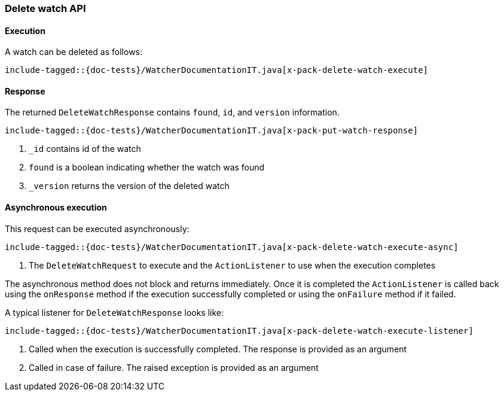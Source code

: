 [[java-rest-high-x-pack-watcher-delete-watch]]
=== Delete watch API

[[java-rest-high-x-pack-watcher-delete-watch-execution]]
==== Execution

A watch can be deleted as follows:

["source","java",subs="attributes,callouts,macros"]
--------------------------------------------------
include-tagged::{doc-tests}/WatcherDocumentationIT.java[x-pack-delete-watch-execute]
--------------------------------------------------

[[java-rest-high-x-pack-watcher-delete-watch-response]]
==== Response

The returned `DeleteWatchResponse` contains `found`, `id`,
and `version` information.

["source","java",subs="attributes,callouts,macros"]
--------------------------------------------------
include-tagged::{doc-tests}/WatcherDocumentationIT.java[x-pack-put-watch-response]
--------------------------------------------------
<1> `_id` contains id of the watch
<2> `found` is a boolean indicating whether the watch was found
<3> `_version` returns the version of the deleted watch

[[java-rest-high-x-pack-watcher-delete-watch-async]]
==== Asynchronous execution

This request can be executed asynchronously:

["source","java",subs="attributes,callouts,macros"]
--------------------------------------------------
include-tagged::{doc-tests}/WatcherDocumentationIT.java[x-pack-delete-watch-execute-async]
--------------------------------------------------
<1> The `DeleteWatchRequest` to execute and the `ActionListener` to use when
the execution completes

The asynchronous method does not block and returns immediately. Once it is
completed the `ActionListener` is called back using the `onResponse` method
if the execution successfully completed or using the `onFailure` method if
it failed.

A typical listener for `DeleteWatchResponse` looks like:

["source","java",subs="attributes,callouts,macros"]
--------------------------------------------------
include-tagged::{doc-tests}/WatcherDocumentationIT.java[x-pack-delete-watch-execute-listener]
--------------------------------------------------
<1> Called when the execution is successfully completed. The response is
provided as an argument
<2> Called in case of failure. The raised exception is provided as an argument
